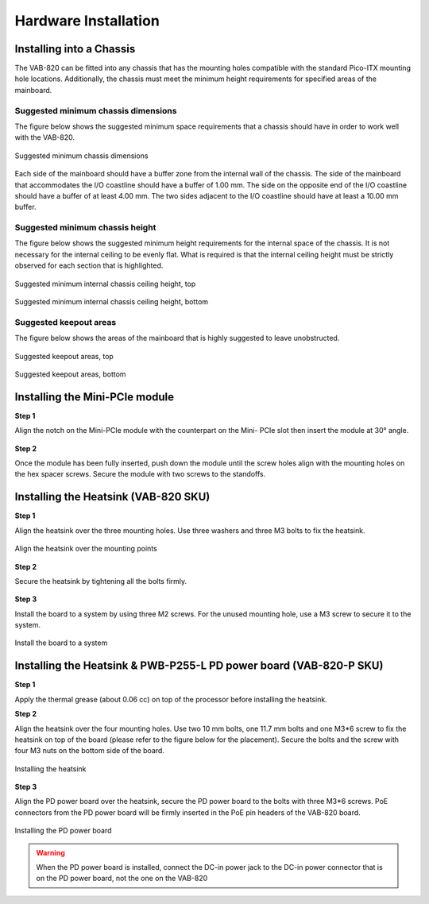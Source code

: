.. _installation:

Hardware Installation
=====================

Installing into a Chassis
-------------------------

The VAB-820 can be fitted into any chassis that has the mounting holes
compatible with the standard Pico-ITX mounting hole locations. Additionally,
the chassis must meet the minimum height requirements for specified areas of
the mainboard.

Suggested minimum chassis dimensions
^^^^^^^^^^^^^^^^^^^^^^^^^^^^^^^^^^^^

The figure below shows the suggested minimum space requirements that a
chassis should have in order to work well with the VAB-820.

.. _figure-min-chassis:
.. figure:: images/min_chassis.*
   :align: center
   :alt: Suggested minimum chassis dimensions

   Suggested minimum chassis dimensions

Each side of the mainboard should have a buffer zone from the internal wall
of the chassis. The side of the mainboard that accommodates the I/O coastline
should have a buffer of 1.00 mm. The side on the opposite end of the I/O
coastline should have a buffer of at least 4.00 mm. The two sides adjacent to
the I/O coastline should have at least a 10.00 mm buffer.

Suggested minimum chassis height
^^^^^^^^^^^^^^^^^^^^^^^^^^^^^^^^

The figure below shows the suggested minimum height requirements for the
internal space of the chassis. It is not necessary for the internal ceiling to be
evenly flat. What is required is that the internal ceiling height must be strictly
observed for each section that is highlighted.

.. _figure-min-chassis-top:
.. figure:: images/min_chassis_top.*
   :align: center
   :alt: Suggested minimum internal chassis ceiling height, top

   Suggested minimum internal chassis ceiling height, top

.. _figure-min-chassis-bottom:
.. figure:: images/min_chassis_bottom.*
   :align: center
   :alt: Suggested minimum internal chassis ceiling height, bottom

   Suggested minimum internal chassis ceiling height, bottom

Suggested keepout areas
^^^^^^^^^^^^^^^^^^^^^^^

The figure below shows the areas of the mainboard that is highly suggested to
leave unobstructed.

.. _figure-keepout-top:
.. figure:: images/keepout_top.*
   :align: center
   :alt: Suggested keepout areas, top

   Suggested keepout areas, top

.. _figure-keepout-bottom:
.. figure:: images/keepout_bottom.*
   :align: center
   :alt: Suggested keepout areas, bottom

   Suggested keepout areas, bottom

Installing the Mini-PCIe module
-------------------------------

**Step 1**

Align the notch on the Mini-PCIe module with the counterpart on the Mini-
PCIe slot then insert the module at 30° angle.

.. _figure-pcie-install1:
.. figure:: images/pcie_install1.*
   :align: center
   :alt: Mini PCIe module installation


**Step 2**

Once the module has been fully inserted, push down the module until the
screw holes align with the mounting holes on the hex spacer screws. Secure
the module with two screws to the standoffs.

.. _figure-pcie-install2:
.. figure:: images/pcie_install2.*
   :align: center
   :alt: Mini PCIe module installation

Installing the Heatsink (VAB-820 SKU)
-------------------------------------

**Step 1**

Align the heatsink over the three mounting holes. Use three washers and three
M3 bolts to fix the heatsink.

.. _figure-heatsink1:
.. figure:: images/heatsink1.*
   :align: center
   :alt: Align the heatsink over the mounting points

   Align the heatsink over the mounting points

**Step 2**

Secure the heatsink by tightening all the bolts firmly.

.. _figure-heatsink2:
.. figure:: images/heatsink2.*
   :align: center
   :alt: Secure the heatsink

**Step 3**

Install the board to a system by using three M2 screws. For the unused
mounting hole, use a M3 screw to secure it to the system.

.. _figure-heatsink3:
.. figure:: images/heatsink3.*
   :align: center
   :alt: Install the board to a system

   Install the board to a system


Installing the Heatsink & PWB-P255-L PD power board (VAB-820-P SKU)
-------------------------------------------------------------------

**Step 1**

Apply the thermal grease (about 0.06 cc) on top of the processor before
installing the heatsink.

**Step 2**

Align the heatsink over the four mounting holes. Use two 10 mm bolts, one
11.7 mm bolts and one M3*6 screw to fix the heatsink on top of the board
(please refer to the figure below for the placement). Secure the bolts and the
screw with four M3 nuts on the bottom side of the board.

.. _figure-heatsinkp1:
.. figure:: images/heatsinkp1.*
   :align: center
   :alt: Installing the heatsink

   Installing the heatsink

**Step 3**

Align the PD power board over the heatsink, secure the PD power board to
the bolts with three M3*6 screws. PoE connectors from the PD power board
will be firmly inserted in the PoE pin headers of the VAB-820 board.

.. _figure-heatsinkp2:
.. figure:: images/heatsinkp2.*
   :align: center
   :alt: Installing the PD power board

   Installing the PD power board

.. warning:: When the PD power board is installed, connect the DC-in power jack to the DC-in power connector
	     that is on the PD power board, not the one on the VAB-820
